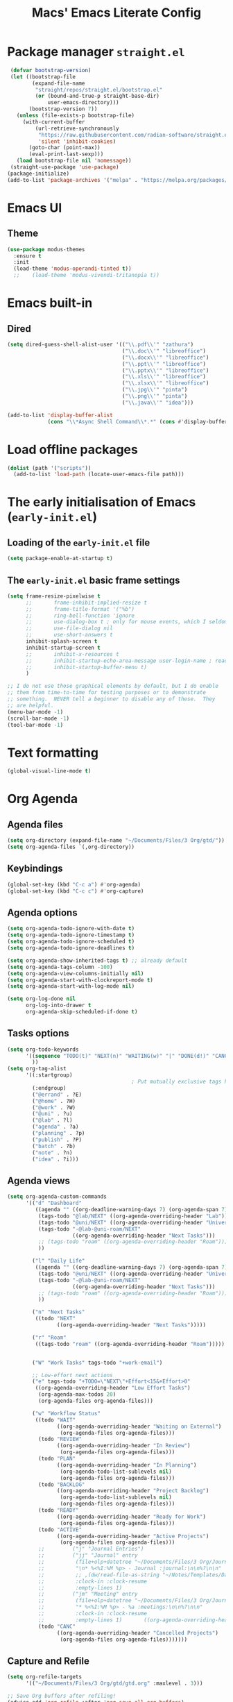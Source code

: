 #+title: Macs' Emacs Literate Config
#+startup: content indent

* Package manager =straight.el=
#+begin_src emacs-lisp :tangle "init.el"
   (defvar bootstrap-version)
   (let ((bootstrap-file
          (expand-file-name
           "straight/repos/straight.el/bootstrap.el"
           (or (bound-and-true-p straight-base-dir)
               user-emacs-directory)))
         (bootstrap-version 7))
     (unless (file-exists-p bootstrap-file)
       (with-current-buffer
           (url-retrieve-synchronously
            "https://raw.githubusercontent.com/radian-software/straight.el/develop/install.el"
            'silent 'inhibit-cookies)
         (goto-char (point-max))
         (eval-print-last-sexp)))
     (load bootstrap-file nil 'nomessage))
   (straight-use-package 'use-package)
  (package-initialize)
  (add-to-list 'package-archives '("melpa" . "https://melpa.org/packages/") t)
#+end_src

* Emacs UI
** Theme
#+begin_src emacs-lisp :tangle "init.el"
  (use-package modus-themes
    :ensure t
    :init
    (load-theme 'modus-operandi-tinted t))
    ;;    (load-theme 'modus-vivendi-tritanopia t))
#+end_src
* Emacs built-in
** Dired
#+begin_src emacs-lisp :tangle "init.el"
  (setq dired-guess-shell-alist-user '(("\\.pdf\\'" "zathura")
                                       ("\\.doc\\'" "libreoffice")
                                       ("\\.docx\\'" "libreoffice")
                                       ("\\.ppt\\'" "libreoffice")
                                       ("\\.pptx\\'" "libreoffice")
                                       ("\\.xls\\'" "libreoffice")
                                       ("\\.xlsx\\'" "libreoffice")
                                       ("\\.jpg\\'" "pinta")
                                       ("\\.png\\'" "pinta")
                                       ("\\.java\\'" "idea")))

  (add-to-list 'display-buffer-alist
               (cons "\\*Async Shell Command\\*.*" (cons #'display-buffer-no-window nil)))
#+end_src
* Load offline packages
#+begin_src emacs-lisp :tangle "init.el"
  (dolist (path '("scripts"))
    (add-to-list 'load-path (locate-user-emacs-file path)))
#+end_src
* The early initialisation of Emacs (=early-init.el=)

** Loading of the =early-init.el= file
#+begin_src emacs-lisp :tangle "early-init.el"
  (setq package-enable-at-startup t)
#+end_src
** The =early-init.el= basic frame settings
#+begin_src emacs-lisp :tangle "early-init.el"
  (setq frame-resize-pixelwise t
        ;;       frame-inhibit-implied-resize t
        ;;       frame-title-format '("%b")
        ;;       ring-bell-function 'ignore
        ;;       use-dialog-box t ; only for mouse events, which I seldom use
        ;;       use-file-dialog nil
        ;;       use-short-answers t
        inhibit-splash-screen t
        inhibit-startup-screen t
        ;;       inhibit-x-resources t
        ;;       inhibit-startup-echo-area-message user-login-name ; read the docstring
        ;;       inhibit-startup-buffer-menu t)
        )

  ;; I do not use those graphical elements by default, but I do enable
  ;; them from time-to-time for testing purposes or to demonstrate
  ;; something.  NEVER tell a beginner to disable any of these.  They
  ;; are helpful.
  (menu-bar-mode -1)
  (scroll-bar-mode -1)
  (tool-bar-mode -1)
#+end_src
* Text formatting
#+begin_src emacs-lisp :tangle "init.el"
  (global-visual-line-mode t)
#+end_src
* Org Agenda
** Agenda files
#+begin_src emacs-lisp :tangle "init.el"
  (setq org-directory (expand-file-name "~/Documents/Files/3 Org/gtd/"))
  (setq org-agenda-files `(,org-directory))
#+end_src
** Keybindings
#+begin_src emacs-lisp :tangle "init.el"
  (global-set-key (kbd "C-c a") #'org-agenda)
  (global-set-key (kbd "C-c c") #'org-capture)
#+end_src
** Agenda options
#+begin_src emacs-lisp :tangle "init.el"
  (setq org-agenda-todo-ignore-with-date t)
  (setq org-agenda-todo-ignore-timestamp t)
  (setq org-agenda-todo-ignore-scheduled t)
  (setq org-agenda-todo-ignore-deadlines t)

  (setq org-agenda-show-inherited-tags t) ;; already default
  (setq org-agenda-tags-column -100)
  (setq org-agenda-view-columns-initially nil)
  (setq org-agenda-start-with-clockreport-mode t)
  (setq org-agenda-start-with-log-mode nil)

  (setq org-log-done nil
        org-log-into-drawer t
        org-agenda-skip-scheduled-if-done t)
#+end_src

** Tasks options
#+begin_src emacs-lisp :tangle "init.el"
  (setq org-todo-keywords
        '((sequence "TODO(t)" "NEXT(n)" "WAITING(w)" "|" "DONE(d!)" "CANCELLED(c)")
          ))
  (setq org-tag-alist
        '((:startgroup)
                                          ; Put mutually exclusive tags here
          (:endgroup)
          ("@errand" . ?E)
          ("@home" . ?H)
          ("@work" . ?W)
          ("@uni" . ?u)
          ("@lab" . ?l)
          ("agenda" . ?a)
          ("planning" . ?p)
          ("publish" . ?P)
          ("batch" . ?b)
          ("note" . ?n)
          ("idea" . ?i)))
#+end_src

** Agenda views
#+begin_src emacs-lisp :tangle "init.el"
  (setq org-agenda-custom-commands
        '(("d" "Dashboard"
           ((agenda "" ((org-deadline-warning-days 7) (org-agenda-span 7) (org-agenda-start-day "today")))
            (tags-todo "@lab/NEXT" ((org-agenda-overriding-header "Lab")))
            (tags-todo "@uni/NEXT" ((org-agenda-overriding-header "University")))
            (tags-todo "-@lab-@uni-roam/NEXT"
                       ((org-agenda-overriding-header "Next Tasks")))
            ;; (tags-todo "roam" ((org-agenda-overriding-header "Roam")))
            ))

          ("l" "Daily Life"
           ((agenda "" ((org-deadline-warning-days 7) (org-agenda-span 7) (org-agenda-start-day "today")))
            (tags-todo "@uni/NEXT" ((org-agenda-overriding-header "University")))
            (tags-todo "-@lab-@uni-roam/NEXT"
                       ((org-agenda-overriding-header "Next Tasks")))
            ;; (tags-todo "roam" ((org-agenda-overriding-header "Roam")))
            ))

          ("n" "Next Tasks"
           ((todo "NEXT"
                  ((org-agenda-overriding-header "Next Tasks")))))

          ("r" "Roam"
           ((tags-todo "roam" ((org-agenda-overriding-header "Roam")))))


          ("W" "Work Tasks" tags-todo "+work-email")

          ;; Low-effort next actions
          ("e" tags-todo "+TODO=\"NEXT\"+Effort<15&+Effort>0"
           ((org-agenda-overriding-header "Low Effort Tasks")
            (org-agenda-max-todos 20)
            (org-agenda-files org-agenda-files)))

          ("w" "Workflow Status"
           ((todo "WAIT"
                  ((org-agenda-overriding-header "Waiting on External")
                   (org-agenda-files org-agenda-files)))
            (todo "REVIEW"
                  ((org-agenda-overriding-header "In Review")
                   (org-agenda-files org-agenda-files)))
            (todo "PLAN"
                  ((org-agenda-overriding-header "In Planning")
                   (org-agenda-todo-list-sublevels nil)
                   (org-agenda-files org-agenda-files)))
            (todo "BACKLOG"
                  ((org-agenda-overriding-header "Project Backlog")
                   (org-agenda-todo-list-sublevels nil)
                   (org-agenda-files org-agenda-files)))
            (todo "READY"
                  ((org-agenda-overriding-header "Ready for Work")
                   (org-agenda-files org-agenda-files)))
            (todo "ACTIVE"
                  ((org-agenda-overriding-header "Active Projects")
                   (org-agenda-files org-agenda-files)))
            ;;         ("j" "Journal Entries")
            ;;         ("jj" "Journal" entry
            ;;          (file+olp+datetree "~/Documents/Files/3 Org/Journal.org")
            ;;          "\n* %<%I:%M %p> - Journal :journal:\n\n%?\n\n"
            ;;          ;; ,(dw/read-file-as-string "~/Notes/Templates/Daily.org")
            ;;          :clock-in :clock-resume
            ;;          :empty-lines 1)
            ;;         ("jm" "Meeting" entry
            ;;          (file+olp+datetree "~/Documents/Files/3 Org/Journal.org")
            ;;          "* %<%I:%M %p> - %a :meetings:\n\n%?\n\n"
            ;;          :clock-in :clock-resume
            ;;          :empty-lines 1)		  ((org-agenda-overriding-header "Completed Projects")
            (todo "CANC"
                  ((org-agenda-overriding-header "Cancelled Projects")
                   (org-agenda-files org-agenda-files)))))))
#+end_src

** Capture and Refile
#+begin_src emacs-lisp :tangle "init.el"
  (setq org-refile-targets
        '(("~/Documents/Files/3 Org/gtd/gtd.org" :maxlevel . 3)))

  ;; Save Org buffers after refiling!
  (advice-add 'org-refile :after 'org-save-all-org-buffers)

  (setq org-capture-templates
        `(("t" "Tasks / Projects")
          ("tt" "Task Inbox BACKLOG" entry (file+olp "~/Documents/Files/3 Org/gtd/gtd.org" "Tasks")
           "* BACKLOG %?\n  %U\n  %a\n  %i" :empty-lines 1)
          ("tn" "Task Inbox NEXT" entry (file+olp "~/Documents/Files/3 Org/gtd/gtd.org" "Tasks")
           "* NEXT %?\n  %U\n  %a\n  %i" :empty-lines 1)
          ("ts" "Task Tickler Scheduled" entry (file+olp "~/Documents/Files/3 Org/gtd/gtd.org" "Tickler")
           "* TODO %?\n  %U\n  %a\n  %i" :empty-lines 1)))
#+end_src

** Checklists
#+begin_src emacs-lisp :tangle "init.el"
  (require 'org-checklist)
#+end_src
** Holidays
#+begin_src emacs-lisp :tangle "init.el"
  (with-eval-after-load "calendar"
    (require 'japanese-holidays)
    (setq calendar-holidays ; 他の国の祝日も表示させたい場合は適当に調整
          (append japanese-holidays holiday-local-holidays holiday-other-holidays))
    (setq calendar-mark-holidays-flag t)	; 祝日をカレンダーに表示
    ;; 土曜日・日曜日を祝日として表示する場合、以下の設定を追加します。
    ;; デフォルトで設定済み
    (setq japanese-holiday-weekend '(0 6)	   ; 土日を祝日として表示
          japanese-holiday-weekend-marker	   ; 土曜日を水色で表示
          '(holiday nil nil nil nil nil japanese-holiday-saturday))
    (add-hook 'calendar-today-visible-hook 'japanese-holiday-mark-weekend)
    (add-hook 'calendar-today-invisible-hook 'japanese-holiday-mark-weekend))
#+end_src
* Japanese
** Fonts
#+begin_src emacs-lisp
  ;; Set decent default fonts for Japanese and Chinese,
  ;; but *only* if in a graphical context.
  ;; Set Japanese second so that Japanese glyphs override Chinese
  ;; when both charsets cover the same codepoints.
  (when (fboundp #'set-fontset-font)
    (set-fontset-font t 'japanese-jisx0213.2004-1
                      ;; Source Han Code JP: https://github.com/adobe-fonts/source-han-code-jp
                      (font-spec :family "Source Han Code JP")))
  (dolist (item '(("Source Han Code JP" . 1.25)))
    (add-to-list 'face-font-rescale-alist item))
#+end_src
** Japanese keyboard inside emacs
#+begin_src emacs-lisp :tangle "init.el"
  (use-package mozc
    :ensure t)
  (setq default-input-method "japanese-mozc")

#+end_src
* Evil Mode
#+begin_src emacs-lisp :tangle "init.el"
  (use-package evil :ensure t
    :init
    (setq evil-want-integration t)
    (setq evil-want-keybinding nil)
    (setq evil-want-C-u-scroll t)
    (setq evil-want-C-i-jump nil)
    :config
    (evil-mode 1)
    (define-key evil-insert-state-map (kbd "C-g") 'evil-normal-state)
    (define-key evil-insert-state-map (kbd "C-h") 'evil-delete-backward-char-and-join)
    (evil-set-undo-system 'undo-redo)

    ;; Use visual line motions even outside of visual-line-mode buffers
    (evil-global-set-key 'motion "j" 'evil-next-visual-line)
    (evil-global-set-key 'motion "k" 'evil-previous-visual-line)

    (evil-set-initial-state 'messages-buffer-mode 'normal)
    (evil-set-initial-state 'dashboard-mode 'normal))

  (use-package evil-collection :ensure t
    :init
    (evil-collection-init '(calendar dired calc ediff magit elfeed info))
    )

  ;; Agenda + Org Mode
  (use-package evil-org
    :ensure t
    :after org
    :hook (org-mode . (lambda () evil-org-mode))
    :config
    (require 'evil-org-agenda)
    (evil-org-agenda-set-keys))
#+end_src
* Completion
#+begin_src emacs-lisp :tangle "init.el"
  (use-package vertico
    :ensure t
    :custom
    (vertico-cycle t)
    :init
    (vertico-mode)
    (savehist-mode)
    (add-hook 'rfn-eshadow-update-overlay-hook #'vertico-directory-tidy))

  (use-package marginalia
    :after vertico
    :ensure t
    :demand t
    :init
    (marginalia-mode))

  (use-package wgrep ;; Makes grep buffers editable
    :ensure t)

  (use-package consult
    :ensure t)

  (use-package embark
    :ensure t

    :bind
    (("C-." . embark-act)         ;; pick some comfortable binding
     ("C-;" . embark-dwim)        ;; good alternative: M-.
     ("C-h B" . embark-bindings)) ;; alternative for `describe-bindings'

    :init

    ;; Optionally replace the key help with a completing-read interface
    (setq prefix-help-command #'embark-prefix-help-command)

    ;; Show the Embark target at point via Eldoc. You may adjust the
    ;; Eldoc strategy, if you want to see the documentation from
    ;; multiple providers. Beware that using this can be a little
    ;; jarring since the message shown in the minibuffer can be more
    ;; than one line, causing the modeline to move up and down:

    ;; (add-hook 'eldoc-documentation-functions #'embark-eldoc-first-target)
    ;; (setq eldoc-documentation-strategy #'eldoc-documentation-compose-eagerly)

    :config

    ;; Hide the mode line of the Embark live/completions buffers
    (add-to-list 'display-buffer-alist
                 '("\\`\\*Embark Collect \\(Live\\|Completions\\)\\*"
                   nil
                   (window-parameters (mode-line-format . none)))))

  ;; Consult users will also want the embark-consult package.
  (use-package embark-consult
    :ensure t ; only need to install it, embark loads it after consult if found
    :hook
    (embark-collect-mode . consult-preview-at-point-mode))

  (use-package orderless
    :ensure t
    :custom
    (completion-styles '(orderless basic))
    (completion-category-overrides '((file (styles basic partial-completion)))))

#+end_src
* Org Mode
** Change Backup Files' Path
#+begin_src emacs-lisp :tangle "init.el"
  ;; Stop creating backup files
  ;; (setq make-backup-files nil)
  (setq backup-directory-alist '((".*" . "~/.Trash")))
#+end_src
** Timers
#+begin_src emacs-lisp :tangle "init.el"
  (setq org-clock-sound "~/.emacs.d/assets/pomodoro-end.wav")
#+end_src
** Org UI
*** General
#+begin_src emacs-lisp :tangle "init.el"
  (custom-set-faces
   '(org-level-1 ((t (:inherit outline-1 :height 2.0))))
   '(org-level-2 ((t (:inherit outline-2 :height 1.5))))
   '(org-level-3 ((t (:inherit outline-3 :height 1.4))))
   '(org-level-4 ((t (:inherit outline-4 :height 1.2))))
   '(org-level-5 ((t (:inherit outline-5 :height 1.0))))
   )
  (setq org-ellipsis " ▾"
        org-hide-emphasis-markers t)

  (defun lispy/org-mode-visual-fill ()
    (setq visual-fill-column-width 110
          visual-fill-column-center-text t)
    (visual-fill-column-mode t))

  (use-package visual-fill-column
    :ensure t
    :hook (org-mode . lispy/org-mode-visual-fill))

  (setq org-image-actual-width nil)
#+end_src
*** Org Superstar
#+begin_src emacs-lisp :tangle "init.el"
  (use-package org-superstar
    :ensure t
    :config
    (org-superstar-mode)
    (setq org-superstar-remove-leading-stars t
          org-superstar-headline-bullets-list '("◉" "○" "●" "○" "●" "○" "●")))
#+end_src
** Org-Download - Drag and drop images
#+begin_src emacs-lisp :tangle "init.el"
  (use-package org-download
    :ensure t
    :config
        (setq-default org-download-image-dir "~/Documents/Files/3 Org/Roam/images")
        (setq-default org-download-heading-lvl nil)
    )
#+end_src
* Applications
** Elfeed
#+begin_src emacs-lisp :tangle "init.el"
  (use-package elfeed
    :ensure t
    :config
    (global-set-key (kbd "C-x w") 'elfeed)
    ;; Somewhere in your .emacs file
    (setq elfeed-feeds
          '("https://www.hotnews.ro/rss/actualitate"))
    (setq elfeed-feeds
          '(("https://www.nhk.or.jp/rss/news/cat0.xml" japan)
            ("https://www.hotnews.ro/rss/actualitate" romania)))
    )
    #+end_src
** Magit
#+begin_src emacs-lisp :tangle "init.el"
  (use-package magit
  :ensure t)

#+end_src

* Productivity
** Pomodoro
#+begin_src emacs-lisp :tangle "init.el"
      (use-package org-pomodoro
        :ensure t
        :init
        (setq org-pomodoro-start-sound "~/.emacs.d/assets/pomodoro-start.wav"))
#+end_src

* Org-Roam
** Main Configuration
#+begin_src emacs-lisp :tangle "init.el"
  (use-package org-roam
    :commands (org-roam-node-list)
    :ensure t
    :init
    (setq org-roam-v2-ack t)
    :custom
    (org-roam-directory "~/Documents/Files/3 Org/Roam")
    (org-roam-completion-everywhere t)
    (setq org-roam-dailies-capture-templates
    	'(("d" "default" entry "* %<%I:%M %p>: %?"
             :if-new (file+head "%<%Y-%m-%d>.org" "#+title: %<%Y-%m-%d>\n#+filetags: dailies"))))
    (org-roam-capture-templates
     '(("d" "default" plain
        "%?"
        :if-new (file+head "${slug}.org" "#+title: ${title}\n#+date:%U\n")
        :unnarrowed t)
       ("l" "programming language" plain
        "* Characteristics\n\n- Family: %?\n- Inspired by: \n\n* Reference:\n\n"
        :if-new (file+head "${slug}.org" "#+title: ${title}\n")
        :unnarrowed t)
       ("b" "book notes" plain

        (file "~/Documents/Roam/Templates/BookNoteTemplate.org")
        :if-new (file+head "${slug}.org" "#+title: ${title}\n")
        :unnarrowed t)
       ("p" "project" plain "* Goals\n\n%?\n\n* Tasks\n\n** TODO Add initial tasks\n\n* Dates\n\n"
        :if-new (file+head "${slug}.org" "#+title: ${title}\n#+filetags: Project")
        :unnarrowed t)
       )
     )
    (setq org-roam-node-display-template
  	(concat "${title:*} "
  		(propertize "${tags:10}" 'face 'org-tag)))
    :bind (("C-c n l" . org-roam-buffer-toggle)
           ;;("C-c n f" . org-roam-node-find)
           ("C-c n i" . org-roam-node-insert)
    	 ("C-c n I" . org-roam-node-insert-immediate)
           :map org-mode-map
           ("C-M-i" . completion-at-point)
           :map org-roam-dailies-map
           ("Y" . org-roam-dailies-capture-yesterday)
           ("T" . org-roam-dailies-capture-tomorrow))
    :bind-keymap
    ("C-c n d" . org-roam-dailies-map)
    :config
    (require 'org-roam-dailies) ;; Ensure the keymap is available
    (org-roam-db-autosync-mode))
#+end_src

** Org Roam UI
#+begin_src emacs-lisp :tangle "init.el"
  (use-package org-roam-ui
    :ensure t
    :after org-roam
    ;;         normally we'd recommend hooking orui after org-roam, but since org-roam does not have
    ;;         a hookable mode anymore, you're advised to pick something yourself
    ;;         if you don't care about startup time, use
    :hook (after-init . org-roam-ui-mode)
    :config
    (setq org-roam-ui-sync-theme t
          org-roam-ui-follow t
          org-roam-ui-update-on-save t
          org-roam-ui-open-on-start t))
#+end_src
** Find nodes by filter
#+begin_src emacs-lisp :tangle "init.el"
  ;; Filter function to get only those nodes with the tag-name in them
  (defun my/org-roam-filter-by-tag-fn (tag-name)
    (lambda (node)
      (member tag-name (org-roam-node-tags node))))

  ;; Filter function to get only those nodes' files with the tag-name in them
  (defun my/org-roam-list-notes-by-tag-filenames (tag-name)
    (mapcar #'org-roam-node-file
            (seq-filter
             (my/org-roam-filter-by-tag-fn tag-name)
             (org-roam-node-list))))

  ;; Filter function to get only those nodes without the tag-name in them
  (defun my/org-roam-filter-by-tag-fn--exclusion (tag-name)
    (lambda (node)
      (not (member tag-name (org-roam-node-tags node)))))

  ;; Filter function to get only those nodes' files without the tag-name in them
  (defun my/org-roam-list-notes-by-tag-filenames--exclusion (tag-name)
    (mapcar #'org-roam-node-file
            (seq-filter
             (my/org-roam-filter-by-tag-fn--exclusion tag-name)
             (org-roam-node-list))))

  ;; This function asks for direct input of tag, without help in minibuffer
  ;; (defun my/org-roam-find-by-tag (tag-name)
  ;;   (interactive "sTag: ")
  ;;   (org-roam-node-find nil nil (my/org-roam-filter-by-tag-fn tag-name)))

  ;; Eval after Org-Roam is loaded because I am using the 'org-roam-db-query' as a dependency

  (defun my/org-roam-find-by-tag ()
    (interactive)
    (unless (featurep 'org-roam-db)
      (require 'org-roam-db))
    (let ((tag-name (completing-read "Choose a tag: " (mapcar 'car (org-roam-db-query "SELECT tag FROM tags")))))
      (org-roam-node-find
       nil
       nil
       (my/org-roam-filter-by-tag-fn tag-name))))

  ;; Exclude dailies
  (defun my/org-roam-find-without-dailies ()
    (interactive)
    (unless (featurep 'org-roam-db)
      (require 'org-roam-db))
    (let ((tag-name "dailies"))
      (org-roam-node-find
       nil
       nil
       (my/org-roam-filter-by-tag-fn--exclusion tag-name))))

  (global-set-key (kbd "C-c n f") 'my/org-roam-find-without-dailies)
  (global-set-key (kbd "C-c n t") 'my/org-roam-find-by-tag)
#+end_src
* Programming
** Projectile
#+begin_src emacs-lisp :tangle "init.el"
  (use-package projectile
    :ensure t
    :config
    (projectile-mode +1)
    (setq projectile-project-search-path '(("~/Documents/Projects" . 1) "~/.emacs.d/" "~/Documents/Files/"))
    ;; Recommended keymap prefix on Windows/Linux
    (define-key projectile-mode-map (kbd "C-c p") 'projectile-command-map)
    )
#+end_src
** Line Numbers
#+begin_src emacs-lisp :tangle "init.el"
  ;; (global-display-line-numbers-mode 1)
  ;; (setq display-line-numbers-type 'relative)
#+end_src
* Keybindings
** Which-key
#+begin_src emacs-lisp :tangle "init.el"
  (use-package which-key
    :ensure t
    :config
    (which-key-mode))
#+end_src
** General
#+begin_src emacs-lisp :tangle "init.el"
  (use-package general
    :ensure t
    :config
    (general-evil-setup t)

    (general-create-definer my-general-keys
                            :states '(normal insert visual emacs)
                            :keymaps 'override
                            :prefix "SPC" ;; set leader
                            :global-prefix "M-SPC") ;; access leader in insert mode


    (my-general-keys
     "t"  '(:ignore t :which-key "Toggles")
     "tt" '(counsel-load-theme :which-key "choose theme")

     "b"  '(:ignore t :which-key "Buffers")
     "bh" '(previous-buffer :which-key "Previous Buffer")
     "bl" '(previous-buffer :which-key "Next Buffer")
     "bf" '(switch-to-buffer :which-key "List Buffers")

     "f" '(:ignore t :which-key "Find")
     "fo" '(consult-outline :which-key "Find outline")
     "fb" '(consult-buffer :which-key "Find buffer")
     "fe" '((lambda () (interactive) (find-file "~/.emacs.d/")) :which-key "Open Emacs Dired")
     "fg" '((lambda () (interactive) (find-file "~/Documents/Files/3 Org/gtd")) :which-key "Open gtd Dired")

     "p" '(:ignore t :which-key "Projectile")
     "pf" '(projectile-find-file :which-key "Find File in Current Buffer")
     "po" '(projectile-find-file-other-window :which-key "Find File in Other Window")
     "pp" '(projectile-switch-project :which-key "Switch Project")



     "o" '(:ignore t :which-key "Open application")
     "om" '(magit :which-key "Magit")
     ))
#+end_src
